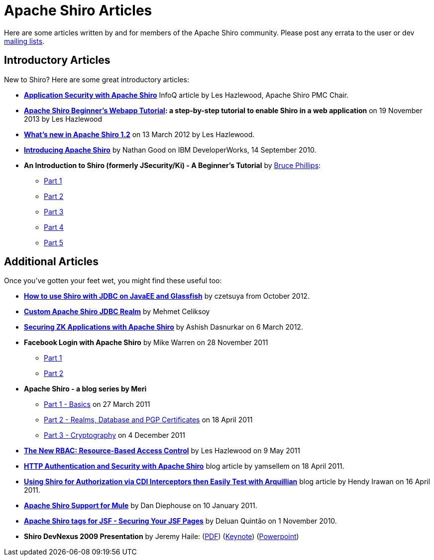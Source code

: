 = Apache Shiro Articles
:jbake-date: 2010-03-18 00:00:00
:jbake-type: page
:jbake-status: published
:jbake-tags: community
:idprefix:

[#Articles-ApacheShiroArticles]
Here are some articles written by and for members of the Apache Shiro community. Please post any errata to the user or dev link:mailing-lists.html[mailing lists].

[#Articles-IntroductoryArticles]
== Introductory Articles

New to Shiro? Here are some great introductory articles:

* *https://www.infoq.com/articles/apache-shiro[Application Security with Apache Shiro]* InfoQ article by Les Hazlewood, Apache Shiro PMC Chair.

* *link:webapp-tutorial.html[Apache Shiro Beginner's Webapp Tutorial]: a step-by-step tutorial to enable Shiro in a web application* on 19 November 2013 by Les Hazlewood

* *https://stormpath.com/blog/whats-new-apache-shiro-12[What's new in Apache Shiro 1.2]* on 13 March 2012 by Les Hazlewood.

* *http://www.ibm.com/developerworks/web/library/wa-apacheshiro/[Introducing Apache Shiro]* by Nathan Good on IBM DeveloperWorks, 14 September 2010.

* *An Introduction to Shiro (formerly JSecurity/Ki) - A Beginner's Tutorial* by https://www.brucephillips.name/[Bruce Phillips]:

** https://www.brucephillips.name/blog/index.cfm/2009/4/5/An-Introduction-to-Ki-formerly-JSecurity--A-Beginners--Tutorial-Part-1[Part 1]
** https://www.brucephillips.name/blog/index.cfm/2009/4/5/An-Introduction-to-Ki-formerly-JSecurity--A-Beginners--Tutorial-Part-2[Part 2]
** https://www.brucephillips.name/blog/index.cfm/2009/4/5/An-Introduction-to-Ki-formerly-JSecurity--A-Beginners--Tutorial-Part-3[Part 3]
** https://www.brucephillips.name/blog/index.cfm/2009/4/5/An-Introduction-to-Ki-formerly-JSecurity--A-Beginners--Tutorial-Part-4[Part 4]
** https://www.brucephillips.name/blog/index.cfm/2009/5/1/An-Introduction-to-Ki-formerly-JSecurity--A-Beginners-Tutorial-Part-5[Part 5]

[#Articles-AdditionalArticles]

== Additional Articles

Once you've gotten your feet wet, you might find these useful too:

* *https://www.czetsuyatech.com/2012/10/javaee-shiro-with-jdbc-on-glassfish.html[How to use Shiro with JDBC on JavaEE and Glassfish]* by czetsuya from October 2012.

* *https://mehmetceliksoy.wordpress.com/2015/06/28/shiro-jdbc-realm/[Custom Apache Shiro JDBC Realm]* by Mehmet Celiksoy

* *https://www.zkoss.org/wiki/Small_Talks/2012/March/Securing_ZK_Applications_With_Apache_Shiro[Securing ZK Applications with Apache Shiro]* by Ashish Dasnurkar on 6 March 2012.

* *Facebook Login with Apache Shiro* by Mike Warren on 28 November 2011

** https://mrdwnotes.wordpress.com/2011/11/28/using-apache-shiro-security-to-allow-login-via-facebook-part-1/[Part 1]
** https://mrdwnotes.wordpress.com/2011/11/28/using-apache-shiro-security-to-allow-login-via-facebook-part-2/[Part 2]
* *Apache Shiro - a blog series by Meri*

** http://meri-stuff.blogspot.com/2011/03/apache-shiro-part-1-basics.html[Part 1 - Basics] on 27 March 2011
** http://meri-stuff.blogspot.com/2011/04/apache-shiro-part-2-realms-database-and.html[Part 2 - Realms, Database and PGP Certificates] on 18 April 2011
** http://meri-stuff.blogspot.com/2011/12/apache-shiro-part-3-cryptography.html[Part 3 - Cryptography] on 4 December 2011
* *https://stormpath.com/blog/new-rbac-resource-based-access-control[The New RBAC: Resource-Based Access Control]* by Les Hazlewood on 9 May 2011

* *http://blog.xebia.com/author/yamsellem/[HTTP Authentication and Security with Apache Shiro]* blog article by yamsellem on 18 April 2011.

* *http://spring-java-ee.blogspot.com/2011/04/using-shiro-for-authorization-via-cdi.html[Using Shiro for Authorization via CDI Interceptors then Easily Test with Arquillian]* blog article by Hendy Irawan on 16 April 2011.

* *https://github.com/mulesoft-labs/mule-module-shiro/[Apache Shiro Support for Mule]* by Dan Diephouse on 10 January 2011.

* *http://techbeats.deluan.com/apache-shiro-tags-for-jsffacelets[Apache Shiro tags for JSF - Securing Your JSF Pages]* by Deluan Quintão on 1 November 2010.

* *Shiro DevNexus 2009 Presentation* by Jeremy Haile: (link:files/articles/Ki-DevNexus-2009.pdf?version=1&modificationDate=1246602947000[PDF]) (link:files/articles/Ki-DevNexus-2009.key.zip?version=1&modificationDate=1246602947000[Keynote]) (link:files/articles/Ki-DevNexus-2009.ppt.zip?version=1&modificationDate=1246602947000[Powerpoint])
